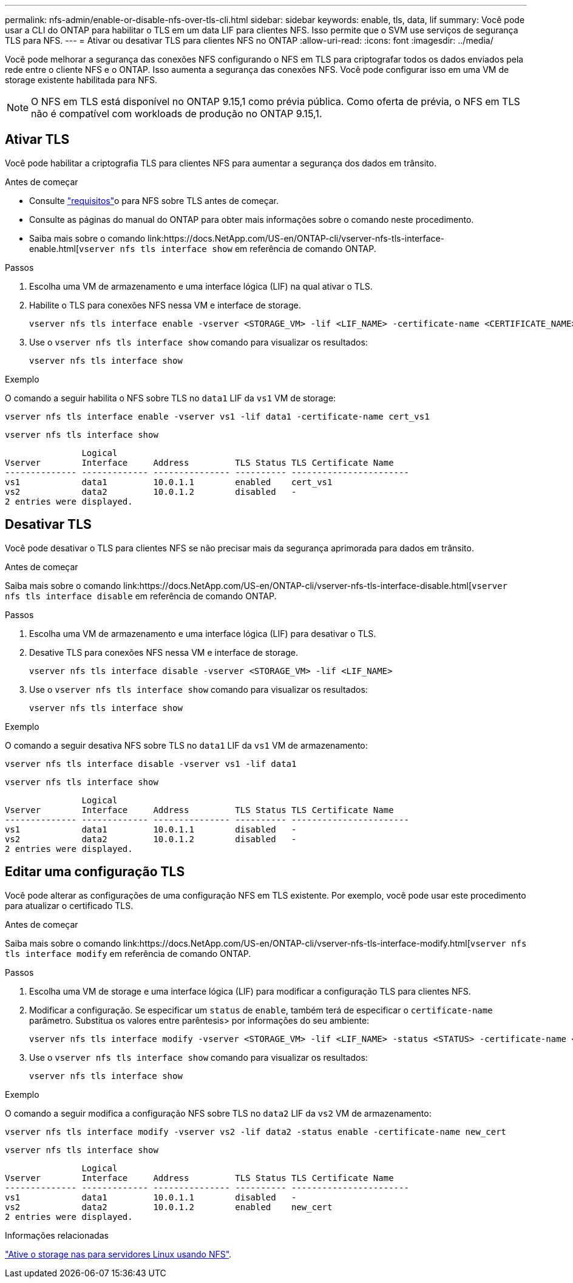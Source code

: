 ---
permalink: nfs-admin/enable-or-disable-nfs-over-tls-cli.html 
sidebar: sidebar 
keywords: enable, tls, data, lif 
summary: Você pode usar a CLI do ONTAP para habilitar o TLS em um data LIF para clientes NFS. Isso permite que o SVM use serviços de segurança TLS para NFS. 
---
= Ativar ou desativar TLS para clientes NFS no ONTAP
:allow-uri-read: 
:icons: font
:imagesdir: ../media/


[role="lead"]
Você pode melhorar a segurança das conexões NFS configurando o NFS em TLS para criptografar todos os dados enviados pela rede entre o cliente NFS e o ONTAP. Isso aumenta a segurança das conexões NFS. Você pode configurar isso em uma VM de storage existente habilitada para NFS.


NOTE: O NFS em TLS está disponível no ONTAP 9.15,1 como prévia pública. Como oferta de prévia, o NFS em TLS não é compatível com workloads de produção no ONTAP 9.15,1.



== Ativar TLS

Você pode habilitar a criptografia TLS para clientes NFS para aumentar a segurança dos dados em trânsito.

.Antes de começar
* Consulte link:tls-nfs-strong-security-concept.html["requisitos"]o para NFS sobre TLS antes de começar.
* Consulte as páginas do manual do ONTAP para obter mais informações sobre o comando neste procedimento.
* Saiba mais sobre o comando link:https://docs.NetApp.com/US-en/ONTAP-cli/vserver-nfs-tls-interface-enable.html[`vserver nfs tls interface show` em referência de comando ONTAP.


.Passos
. Escolha uma VM de armazenamento e uma interface lógica (LIF) na qual ativar o TLS.
. Habilite o TLS para conexões NFS nessa VM e interface de storage.
+
[source, console]
----
vserver nfs tls interface enable -vserver <STORAGE_VM> -lif <LIF_NAME> -certificate-name <CERTIFICATE_NAME>
----
. Use o `vserver nfs tls interface show` comando para visualizar os resultados:
+
[source, console]
----
vserver nfs tls interface show
----


.Exemplo
O comando a seguir habilita o NFS sobre TLS no `data1` LIF da `vs1` VM de storage:

[source, console]
----
vserver nfs tls interface enable -vserver vs1 -lif data1 -certificate-name cert_vs1
----
[source, console]
----
vserver nfs tls interface show
----
....
               Logical
Vserver        Interface     Address         TLS Status TLS Certificate Name
-------------- ------------- --------------- ---------- -----------------------
vs1            data1         10.0.1.1        enabled    cert_vs1
vs2            data2         10.0.1.2        disabled   -
2 entries were displayed.
....


== Desativar TLS

Você pode desativar o TLS para clientes NFS se não precisar mais da segurança aprimorada para dados em trânsito.

.Antes de começar
Saiba mais sobre o comando link:https://docs.NetApp.com/US-en/ONTAP-cli/vserver-nfs-tls-interface-disable.html[`vserver nfs tls interface disable` em referência de comando ONTAP.

.Passos
. Escolha uma VM de armazenamento e uma interface lógica (LIF) para desativar o TLS.
. Desative TLS para conexões NFS nessa VM e interface de storage.
+
[source, console]
----
vserver nfs tls interface disable -vserver <STORAGE_VM> -lif <LIF_NAME>
----
. Use o `vserver nfs tls interface show` comando para visualizar os resultados:
+
[source, console]
----
vserver nfs tls interface show
----


.Exemplo
O comando a seguir desativa NFS sobre TLS no `data1` LIF da `vs1` VM de armazenamento:

[source, console]
----
vserver nfs tls interface disable -vserver vs1 -lif data1
----
[source, console]
----
vserver nfs tls interface show
----
....
               Logical
Vserver        Interface     Address         TLS Status TLS Certificate Name
-------------- ------------- --------------- ---------- -----------------------
vs1            data1         10.0.1.1        disabled   -
vs2            data2         10.0.1.2        disabled   -
2 entries were displayed.
....


== Editar uma configuração TLS

Você pode alterar as configurações de uma configuração NFS em TLS existente. Por exemplo, você pode usar este procedimento para atualizar o certificado TLS.

.Antes de começar
Saiba mais sobre o comando link:https://docs.NetApp.com/US-en/ONTAP-cli/vserver-nfs-tls-interface-modify.html[`vserver nfs tls interface modify` em referência de comando ONTAP.

.Passos
. Escolha uma VM de storage e uma interface lógica (LIF) para modificar a configuração TLS para clientes NFS.
. Modificar a configuração. Se especificar um `status` de `enable`, também terá de especificar o `certificate-name` parâmetro. Substitua os valores entre parêntesis> por informações do seu ambiente:
+
[source, console]
----
vserver nfs tls interface modify -vserver <STORAGE_VM> -lif <LIF_NAME> -status <STATUS> -certificate-name <CERTIFICATE_NAME>
----
. Use o `vserver nfs tls interface show` comando para visualizar os resultados:
+
[source, console]
----
vserver nfs tls interface show
----


.Exemplo
O comando a seguir modifica a configuração NFS sobre TLS no `data2` LIF da `vs2` VM de armazenamento:

[source, console]
----
vserver nfs tls interface modify -vserver vs2 -lif data2 -status enable -certificate-name new_cert
----
[source, console]
----
vserver nfs tls interface show
----
....
               Logical
Vserver        Interface     Address         TLS Status TLS Certificate Name
-------------- ------------- --------------- ---------- -----------------------
vs1            data1         10.0.1.1        disabled   -
vs2            data2         10.0.1.2        enabled    new_cert
2 entries were displayed.
....
.Informações relacionadas
link:../task_nas_enable_linux_nfs.html["Ative o storage nas para servidores Linux usando NFS"].
